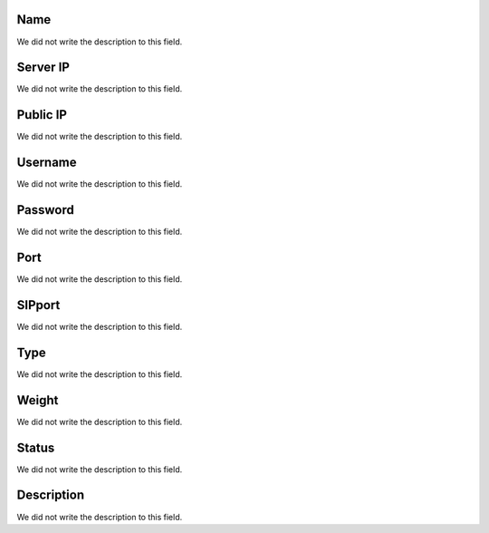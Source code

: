 
.. _servers-name:

Name
""""

| We did not write the description to this field.




.. _servers-host:

Server IP
"""""""""

| We did not write the description to this field.




.. _servers-public_ip:

Public IP
"""""""""

| We did not write the description to this field.




.. _servers-username:

Username
""""""""

| We did not write the description to this field.




.. _servers-password:

Password
""""""""

| We did not write the description to this field.




.. _servers-port:

Port
""""

| We did not write the description to this field.




.. _servers-sip_port:

SIPport
"""""""

| We did not write the description to this field.




.. _servers-type:

Type
""""

| We did not write the description to this field.




.. _servers-weight:

Weight
""""""

| We did not write the description to this field.




.. _servers-status:

Status
""""""

| We did not write the description to this field.




.. _servers-description:

Description
"""""""""""

| We did not write the description to this field.



